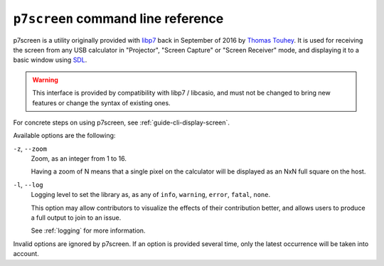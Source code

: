 .. _p7screen:

``p7screen`` command line reference
===================================

p7screen is a utility originally provided with libp7_ back in
September of 2016 by `Thomas Touhey`_. It is used for receiving the
screen from any USB calculator in "Projector", "Screen Capture" or
"Screen Receiver" mode, and displaying it to a basic window using SDL_.

.. warning::

    This interface is provided by compatibility with libp7 / libcasio, and
    must not be changed to bring new features or change the syntax of existing
    ones.

For concrete steps on using p7screen, see :ref:`guide-cli-display-screen`.

Available options are the following:

``-z``, ``--zoom``
    Zoom, as an integer from 1 to 16.

    Having a zoom of N means that a single pixel on the calculator
    will be displayed as an NxN full square on the host.

``-l``, ``--log``
    Logging level to set the library as, as any of ``info``, ``warning``,
    ``error``, ``fatal``, ``none``.

    This option may allow contributors to visualize the effects of their
    contribution better, and allows users to produce a full output to join
    to an issue.

    See :ref:`logging` for more information.

Invalid options are ignored by p7screen. If an option is provided several time,
only the latest occurrence will be taken into account.

.. _libp7: https://p7.planet-casio.com/
.. _Thomas Touhey: https://thomas.touhey.fr/
.. _SDL: https://www.libsdl.org/
